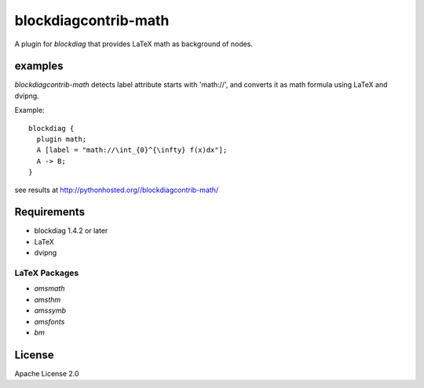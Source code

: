 =====================
blockdiagcontrib-math
=====================
A plugin for `blockdiag` that provides LaTeX math as background of nodes.

examples
=========
`blockdiagcontrib-math` detects label attribute starts with 'math://',
and converts it as math formula using LaTeX and dvipng.

Example::

   blockdiag {
     plugin math;
     A [label = "math://\int_{0}^{\infty} f(x)dx"];
     A -> B;
   }

see results at http://pythonhosted.org//blockdiagcontrib-math/

Requirements
============
* blockdiag 1.4.2 or later
* LaTeX
* dvipng

LaTeX Packages
--------------

* `amsmath`
* `amsthm`
* `amssymb`
* `amsfonts`
* `bm`

License
=======
Apache License 2.0
